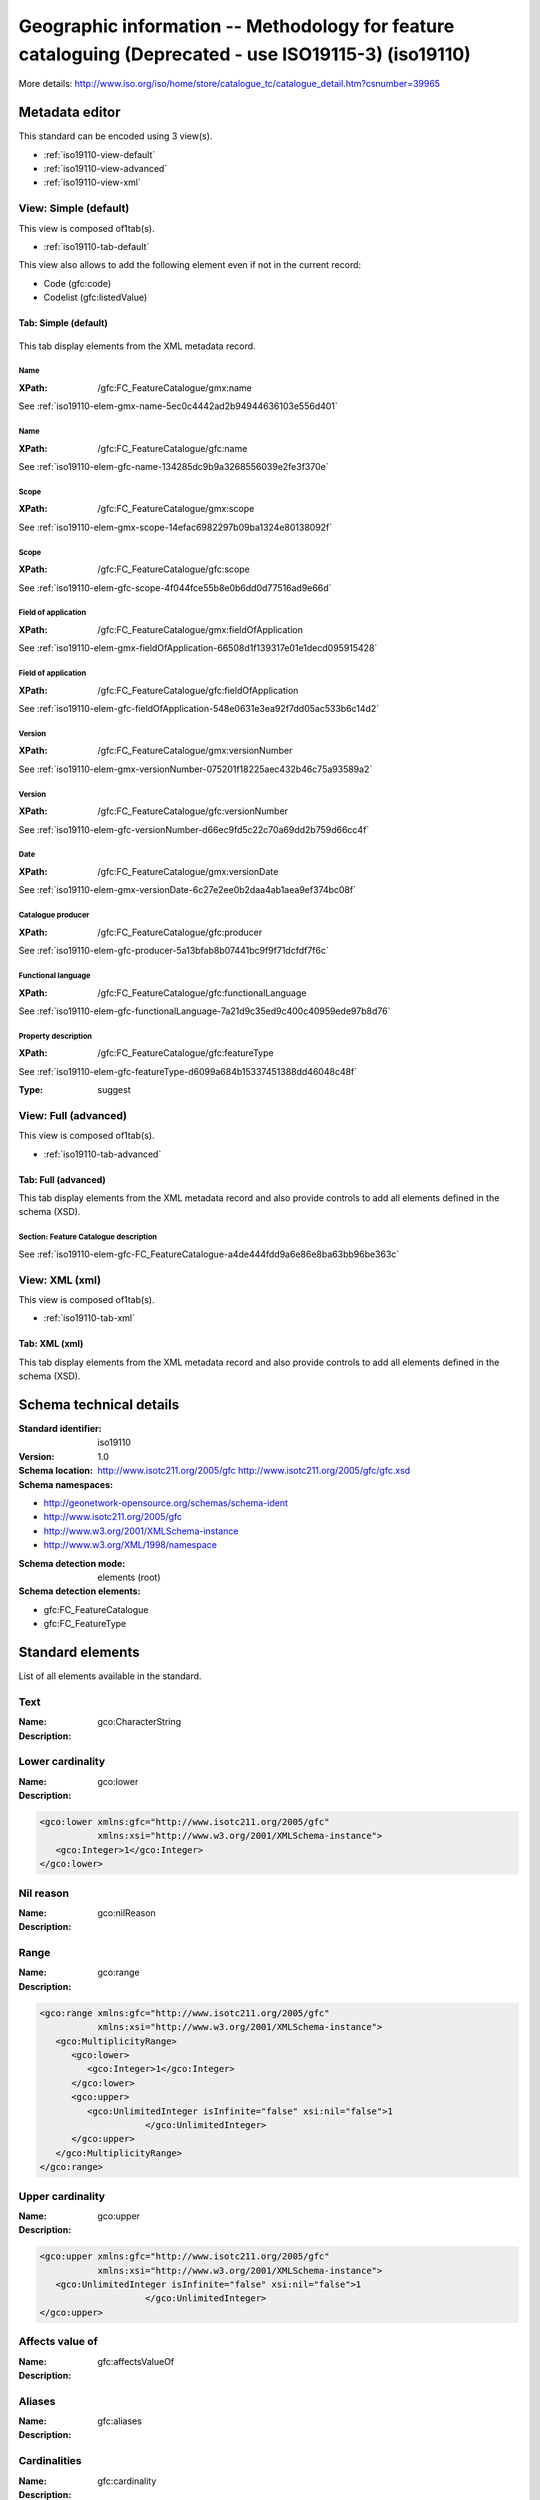 
.. _iso19110:
      

Geographic information -- Methodology for feature cataloguing (Deprecated - use ISO19115-3) (iso19110)
######################################################################################################





More details: http://www.iso.org/iso/home/store/catalogue_tc/catalogue_detail.htm?csnumber=39965


Metadata editor
***************


This standard can be encoded using 3 view(s).

* :ref:`iso19110-view-default`
      
* :ref:`iso19110-view-advanced`
      
* :ref:`iso19110-view-xml`
      

.. _iso19110-view-default:
      

View: Simple (default)
======================

This view is composed of1tab(s).

* :ref:`iso19110-tab-default`
      



This view also allows to add the following element even if not in the current record:

* Code (gfc:code)
* Codelist (gfc:listedValue)


.. _iso19110-tab-default:
      

Tab: Simple (default)
---------------------


.. figure:: img/iso19110-tab-default.png

This tab display elements from the XML metadata record.


Name
^^^^


.. raw:: html


   Feature catalogue name


:XPath:
    
    /gfc:FC_FeatureCatalogue/gmx:name

See :ref:`iso19110-elem-gmx-name-5ec0c4442ad2b94944636103e556d401`
      
Name
^^^^


.. raw:: html


   Feature catalogue name


:XPath:
    
    /gfc:FC_FeatureCatalogue/gfc:name

See :ref:`iso19110-elem-gfc-name-134285dc9b9a3268556039e2fe3f370e`
      
Scope
^^^^^


.. raw:: html


   Scope definition


:XPath:
    
    /gfc:FC_FeatureCatalogue/gmx:scope

See :ref:`iso19110-elem-gmx-scope-14efac6982297b09ba1324e80138092f`
      
Scope
^^^^^


.. raw:: html


   Scope definition


:XPath:
    
    /gfc:FC_FeatureCatalogue/gfc:scope

See :ref:`iso19110-elem-gfc-scope-4f044fce55b8e0b6dd0d77516ad9e66d`
      
Field of application
^^^^^^^^^^^^^^^^^^^^


.. raw:: html


   Field of application


:XPath:
    
    /gfc:FC_FeatureCatalogue/gmx:fieldOfApplication

See :ref:`iso19110-elem-gmx-fieldOfApplication-66508d1f139317e01e1decd095915428`
      
Field of application
^^^^^^^^^^^^^^^^^^^^


.. raw:: html


   Field of application


:XPath:
    
    /gfc:FC_FeatureCatalogue/gfc:fieldOfApplication

See :ref:`iso19110-elem-gfc-fieldOfApplication-548e0631e3ea92f7dd05ac533b6c14d2`
      
Version
^^^^^^^


.. raw:: html


   Catalogue version


:XPath:
    
    /gfc:FC_FeatureCatalogue/gmx:versionNumber

See :ref:`iso19110-elem-gmx-versionNumber-075201f18225aec432b46c75a93589a2`
      
Version
^^^^^^^


.. raw:: html


   Catalogue version


:XPath:
    
    /gfc:FC_FeatureCatalogue/gfc:versionNumber

See :ref:`iso19110-elem-gfc-versionNumber-d66ec9fd5c22c70a69dd2b759d66cc4f`
      
Date
^^^^


.. raw:: html


   Catalogue date


:XPath:
    
    /gfc:FC_FeatureCatalogue/gmx:versionDate

See :ref:`iso19110-elem-gmx-versionDate-6c27e2ee0b2daa4ab1aea9ef374bc08f`
      
Catalogue producer
^^^^^^^^^^^^^^^^^^


.. raw:: html


   Catalogue responsible


:XPath:
    
    /gfc:FC_FeatureCatalogue/gfc:producer

See :ref:`iso19110-elem-gfc-producer-5a13bfab8b07441bc9f9f71dcfdf7f6c`
      
Functional language
^^^^^^^^^^^^^^^^^^^



:XPath:
    
    /gfc:FC_FeatureCatalogue/gfc:functionalLanguage

See :ref:`iso19110-elem-gfc-functionalLanguage-7a21d9c35ed9c400c40959ede97b8d76`
      
Property description
^^^^^^^^^^^^^^^^^^^^


.. raw:: html


   Property description


:XPath:
    
    /gfc:FC_FeatureCatalogue/gfc:featureType

See :ref:`iso19110-elem-gfc-featureType-d6099a684b15337451388dd46048c48f`
      

:Type:
    
    suggest


.. _iso19110-view-advanced:
      

View: Full (advanced)
=====================

This view is composed of1tab(s).

* :ref:`iso19110-tab-advanced`
      



.. _iso19110-tab-advanced:
      

Tab: Full (advanced)
--------------------


This tab display elements from the XML metadata record and also provide controls to add all elements defined in the schema (XSD).


Section: Feature Catalogue description
^^^^^^^^^^^^^^^^^^^^^^^^^^^^^^^^^^^^^^


See :ref:`iso19110-elem-gfc-FC_FeatureCatalogue-a4de444fdd9a6e86e8ba63bb96be363c`
      


.. _iso19110-view-xml:
      

View: XML (xml)
===============

This view is composed of1tab(s).

* :ref:`iso19110-tab-xml`
      



.. _iso19110-tab-xml:
      

Tab: XML (xml)
--------------


This tab display elements from the XML metadata record and also provide controls to add all elements defined in the schema (XSD).

Schema technical details
************************


:Standard identifier:
    
    iso19110

:Version:
    
    1.0

:Schema location:
    
    http://www.isotc211.org/2005/gfc http://www.isotc211.org/2005/gfc/gfc.xsd

:Schema namespaces:
  
* http://geonetwork-opensource.org/schemas/schema-ident

* http://www.isotc211.org/2005/gfc

* http://www.w3.org/2001/XMLSchema-instance

* http://www.w3.org/XML/1998/namespace


:Schema detection mode:
    
    elements (root)


:Schema detection elements:
  
* gfc:FC_FeatureCatalogue

* gfc:FC_FeatureType

Standard elements
*****************


List of all elements available in the standard.


.. _iso19110-elem-gco-CharacterString-44f4a753bad9d1df04d0611f28f05110:
      

Text
====




:Name:
    
    gco:CharacterString

:Description:
  




.. _iso19110-elem-gco-lower-52bfcbb528e9aaefc2e33f4fdc55aa5f:
      

Lower cardinality
=================




:Name:
    
    gco:lower

:Description:
  
.. raw:: html


   Lower cardinality



.. code-block:: xml
    

    <gco:lower xmlns:gfc="http://www.isotc211.org/2005/gfc"
               xmlns:xsi="http://www.w3.org/2001/XMLSchema-instance">
       <gco:Integer>1</gco:Integer>
    </gco:lower>






.. _iso19110-elem-gco-nilReason-59d9c7937eb12ff82e61921ee335d062:
      

Nil reason
==========




:Name:
    
    gco:nilReason

:Description:
  




.. _iso19110-elem-gco-range-6709132eada2bd317e3ad342849df5ef:
      

Range
=====




:Name:
    
    gco:range

:Description:
  

.. code-block:: xml
    

    <gco:range xmlns:gfc="http://www.isotc211.org/2005/gfc"
               xmlns:xsi="http://www.w3.org/2001/XMLSchema-instance">
       <gco:MultiplicityRange>
          <gco:lower>
             <gco:Integer>1</gco:Integer>
          </gco:lower>
          <gco:upper>
             <gco:UnlimitedInteger isInfinite="false" xsi:nil="false">1
                        </gco:UnlimitedInteger>
          </gco:upper>
       </gco:MultiplicityRange>
    </gco:range>






.. _iso19110-elem-gco-upper-a58d7645455b8f20c0d2608c5bc1b6ab:
      

Upper cardinality
=================




:Name:
    
    gco:upper

:Description:
  
.. raw:: html


   Upper cardinality



.. code-block:: xml
    

    <gco:upper xmlns:gfc="http://www.isotc211.org/2005/gfc"
               xmlns:xsi="http://www.w3.org/2001/XMLSchema-instance">
       <gco:UnlimitedInteger isInfinite="false" xsi:nil="false">1
                        </gco:UnlimitedInteger>
    </gco:upper>






.. _iso19110-elem-gfc-affectsValueOf-3cc26e7cd38219c7bb06fbe8e5438598:
      

Affects value of
================




:Name:
    
    gfc:affectsValueOf

:Description:
  




.. _iso19110-elem-gfc-aliases-7ec87797f5b619c461f2acf995b56b2e:
      

Aliases
=======




:Name:
    
    gfc:aliases

:Description:
  




.. _iso19110-elem-gfc-cardinality-36c218fd045f824ca4f9d1ceb6ffbcc2:
      

Cardinalities
=============




:Name:
    
    gfc:cardinality

:Description:
  
.. raw:: html


   Cardinalities



.. code-block:: xml
    

    <gfc:cardinality xmlns:gfc="http://www.isotc211.org/2005/gfc"
                     xmlns:xsi="http://www.w3.org/2001/XMLSchema-instance">
       <gco:Multiplicity>
          <gco:range>
             <gco:MultiplicityRange>
                <gco:lower>
                   <gco:Integer>1</gco:Integer>
                </gco:lower>
                <gco:upper>
                   <gco:UnlimitedInteger isInfinite="false" xsi:nil="false">1
                        </gco:UnlimitedInteger>
                </gco:upper>
             </gco:MultiplicityRange>
          </gco:range>
       </gco:Multiplicity>
    </gfc:cardinality>






.. _iso19110-elem-gfc-carrierOfCharacteristics-c804ac9130fc47e8753b8d2e3776840b:
      

Elements
========




:Name:
    
    gfc:carrierOfCharacteristics

:Description:
  
.. raw:: html


   Association, attribute, operation, ...



.. code-block:: xml
    

    <gfc:carrierOfCharacteristics xmlns:gfc="http://www.isotc211.org/2005/gfc"
                                  xmlns:xsi="http://www.w3.org/2001/XMLSchema-instance">
       <gfc:FC_FeatureAttribute>
          <gfc:memberName>
             <gco:LocalName>VALUE</gco:LocalName>
          </gfc:memberName>
          <gfc:definition>
             <gco:CharacterString/>
          </gfc:definition>
          <gfc:cardinality>
             <gco:Multiplicity>
                <gco:range>
                   <gco:MultiplicityRange>
                      <gco:lower>
                         <gco:Integer>1</gco:Integer>
                      </gco:lower>
                      <gco:upper>
                         <gco:UnlimitedInteger isInfinite="false" xsi:nil="false">1
                        </gco:UnlimitedInteger>
                      </gco:upper>
                   </gco:MultiplicityRange>
                </gco:range>
             </gco:Multiplicity>
          </gfc:cardinality>
          <gfc:featureType/>
          <gfc:valueMeasurementUnit>
             <gml:UnitDefinition xmlns:gml="http://www.opengis.net/gml" gml:id="unknown">
                <gml:description/>
                <gml:identifier codeSpace="unknown"/>
             </gml:UnitDefinition>
          </gfc:valueMeasurementUnit>
          <gfc:listedValue>
             <gfc:FC_ListedValue>
                <gfc:label>
                   <gco:CharacterString>Low coasts</gco:CharacterString>
                </gfc:label>
                <gfc:code>
                   <gco:CharacterString>1</gco:CharacterString>
                </gfc:code>
                <gfc:definition>
                   <gco:CharacterString>Areas within 10km from the coastline and with an elevation
                      below 50m.
                    </gco:CharacterString>
                </gfc:definition>
             </gfc:FC_ListedValue>
          </gfc:listedValue>
          <gfc:listedValue>
             <gfc:FC_ListedValue>
                <gfc:label>
                   <gco:CharacterString>High coasts</gco:CharacterString>
                </gfc:label>
                <gfc:code>
                   <gco:CharacterString>2</gco:CharacterString>
                </gfc:code>
                <gfc:definition>
                   <gco:CharacterString>Areas within 10km from the coastline and with an elevation
                      above 50m.
                    </gco:CharacterString>
                </gfc:definition>
             </gfc:FC_ListedValue>
          </gfc:listedValue>
          <gfc:listedValue>
             <gfc:FC_ListedValue>
                <gfc:label>
                   <gco:CharacterString>Inlands</gco:CharacterString>
                </gfc:label>
                <gfc:code>
                   <gco:CharacterString>3</gco:CharacterString>
                </gfc:code>
                <gfc:definition>
                   <gco:CharacterString>Areas between 0 and 200 m outside the coastal strip.
                    </gco:CharacterString>
                </gfc:definition>
             </gfc:FC_ListedValue>
          </gfc:listedValue>
          <gfc:listedValue>
             <gfc:FC_ListedValue>
                <gfc:label>
                   <gco:CharacterString>Uplands</gco:CharacterString>
                </gfc:label>
                <gfc:code>
                   <gco:CharacterString>4</gco:CharacterString>
                </gfc:code>
                <gfc:definition>
                   <gco:CharacterString>Zones between 200 and 500 m plus the flat areas between 500 and
                      1000m.
                    </gco:CharacterString>
                </gfc:definition>
             </gfc:FC_ListedValue>
          </gfc:listedValue>
          <gfc:listedValue>
             <gfc:FC_ListedValue>
                <gfc:label>
                   <gco:CharacterString>Mountains</gco:CharacterString>
                </gfc:label>
                <gfc:code>
                   <gco:CharacterString>5</gco:CharacterString>
                </gfc:code>
                <gfc:definition>
                   <gco:CharacterString>Slopy areas between 500 and 1000m and all the areas over
                      1000m.
                    </gco:CharacterString>
                </gfc:definition>
             </gfc:FC_ListedValue>
          </gfc:listedValue>
          <gfc:valueType>
             <gco:TypeName>
                <gco:aName>
                   <gco:CharacterString>INTEGER</gco:CharacterString>
                </gco:aName>
             </gco:TypeName>
          </gfc:valueType>
       </gfc:FC_FeatureAttribute>
    </gfc:carrierOfCharacteristics>






.. _iso19110-elem-gfc-code-c62e74de82d004d4ec09d403e4b59c3b:
      

Code
====




:Name:
    
    gfc:code

:Description:
  




.. _iso19110-elem-gfc-constrainedBy-5e5ace57efe55c1890bec294427a780a:
      

Constrained by
==============




:Name:
    
    gfc:constrainedBy

:Description:
  




.. _iso19110-elem-gfc-definition-4bc2a8f5046951fa9e77311ef6d927f2:
      

Definition
==========




:Name:
    
    gfc:definition

:Description:
  
.. raw:: html


   Property definition






.. _iso19110-elem-gfc-definitionReference-30806ed7d5bf82b19c877082a919216e:
      

Definition reference
====================




:Name:
    
    gfc:definitionReference

:Description:
  




.. _iso19110-elem-gfc-definitionSource-7f9ab04b040daf81d7d761ea83101e88:
      

Definition source
=================




:Name:
    
    gfc:definitionSource

:Description:
  




.. _iso19110-elem-gfc-description-87db9aea10cf7281b199782a15b17015:
      

Description
===========




:Name:
    
    gfc:description

:Description:
  




.. _iso19110-elem-gfc-FC_AssociationRole-48c91ffbc9251a3377010490882da453:
      

Association role
================




:Name:
    
    gfc:FC_AssociationRole

:Description:
  




.. _iso19110-elem-gfc-FC_Constraint-8b0503c998a5c3cfd079077286bcc18c:
      

Constraint
==========




:Name:
    
    gfc:FC_Constraint

:Description:
  




.. _iso19110-elem-gfc-FC_FeatureAssociation-7bfc562c6ffccb3dd540692bd8c0fda7:
      

Feature association
===================




:Name:
    
    gfc:FC_FeatureAssociation

:Description:
  




.. _iso19110-elem-gfc-FC_FeatureAttribute-f3f350a00639f88ab53dd23d5ad5724e:
      

Attribute
=========




:Name:
    
    gfc:FC_FeatureAttribute

:Description:
  

.. code-block:: xml
    

    <gfc:FC_FeatureAttribute xmlns:gfc="http://www.isotc211.org/2005/gfc"
                             xmlns:xsi="http://www.w3.org/2001/XMLSchema-instance">
       <gfc:memberName>
          <gco:LocalName>VALUE</gco:LocalName>
       </gfc:memberName>
       <gfc:definition>
          <gco:CharacterString/>
       </gfc:definition>
       <gfc:cardinality>
          <gco:Multiplicity>
             <gco:range>
                <gco:MultiplicityRange>
                   <gco:lower>
                      <gco:Integer>1</gco:Integer>
                   </gco:lower>
                   <gco:upper>
                      <gco:UnlimitedInteger isInfinite="false" xsi:nil="false">1
                        </gco:UnlimitedInteger>
                   </gco:upper>
                </gco:MultiplicityRange>
             </gco:range>
          </gco:Multiplicity>
       </gfc:cardinality>
       <gfc:featureType/>
       <gfc:valueMeasurementUnit>
          <gml:UnitDefinition xmlns:gml="http://www.opengis.net/gml" gml:id="unknown">
             <gml:description/>
             <gml:identifier codeSpace="unknown"/>
          </gml:UnitDefinition>
       </gfc:valueMeasurementUnit>
       <gfc:listedValue>
          <gfc:FC_ListedValue>
             <gfc:label>
                <gco:CharacterString>Low coasts</gco:CharacterString>
             </gfc:label>
             <gfc:code>
                <gco:CharacterString>1</gco:CharacterString>
             </gfc:code>
             <gfc:definition>
                <gco:CharacterString>Areas within 10km from the coastline and with an elevation
                      below 50m.
                    </gco:CharacterString>
             </gfc:definition>
          </gfc:FC_ListedValue>
       </gfc:listedValue>
       <gfc:listedValue>
          <gfc:FC_ListedValue>
             <gfc:label>
                <gco:CharacterString>High coasts</gco:CharacterString>
             </gfc:label>
             <gfc:code>
                <gco:CharacterString>2</gco:CharacterString>
             </gfc:code>
             <gfc:definition>
                <gco:CharacterString>Areas within 10km from the coastline and with an elevation
                      above 50m.
                    </gco:CharacterString>
             </gfc:definition>
          </gfc:FC_ListedValue>
       </gfc:listedValue>
       <gfc:listedValue>
          <gfc:FC_ListedValue>
             <gfc:label>
                <gco:CharacterString>Inlands</gco:CharacterString>
             </gfc:label>
             <gfc:code>
                <gco:CharacterString>3</gco:CharacterString>
             </gfc:code>
             <gfc:definition>
                <gco:CharacterString>Areas between 0 and 200 m outside the coastal strip.
                    </gco:CharacterString>
             </gfc:definition>
          </gfc:FC_ListedValue>
       </gfc:listedValue>
       <gfc:listedValue>
          <gfc:FC_ListedValue>
             <gfc:label>
                <gco:CharacterString>Uplands</gco:CharacterString>
             </gfc:label>
             <gfc:code>
                <gco:CharacterString>4</gco:CharacterString>
             </gfc:code>
             <gfc:definition>
                <gco:CharacterString>Zones between 200 and 500 m plus the flat areas between 500 and
                      1000m.
                    </gco:CharacterString>
             </gfc:definition>
          </gfc:FC_ListedValue>
       </gfc:listedValue>
       <gfc:listedValue>
          <gfc:FC_ListedValue>
             <gfc:label>
                <gco:CharacterString>Mountains</gco:CharacterString>
             </gfc:label>
             <gfc:code>
                <gco:CharacterString>5</gco:CharacterString>
             </gfc:code>
             <gfc:definition>
                <gco:CharacterString>Slopy areas between 500 and 1000m and all the areas over
                      1000m.
                    </gco:CharacterString>
             </gfc:definition>
          </gfc:FC_ListedValue>
       </gfc:listedValue>
       <gfc:valueType>
          <gco:TypeName>
             <gco:aName>
                <gco:CharacterString>INTEGER</gco:CharacterString>
             </gco:aName>
          </gco:TypeName>
       </gfc:valueType>
    </gfc:FC_FeatureAttribute>






.. _iso19110-elem-gfc-FC_FeatureCatalogue-a4de444fdd9a6e86e8ba63bb96be363c:
      

Feature Catalogue description
=============================




:Name:
    
    gfc:FC_FeatureCatalogue

:Description:
  

.. code-block:: xml
    

    <gfc:FC_FeatureCatalogue xmlns:gfc="http://www.isotc211.org/2005/gfc"
                             uuid="411cd05b-9a79-45f2-b39f-0b344a9f35af"
                             xsi:schemaLocation="http://www.isotc211.org/2005/gfc http://www.isotc211.org/2005/gfc/gfc.xsd">
       <gfc:name>
          <gco:CharacterString>Elevation breakdown feature catalogue</gco:CharacterString>
       </gfc:name>
       <gfc:scope>
          <gco:CharacterString>Dataset elevation breakdown (raster 1 km)</gco:CharacterString>
       </gfc:scope>
       <gfc:versionNumber>
          <gco:CharacterString>1.0</gco:CharacterString>
       </gfc:versionNumber>
       <gfc:versionDate>
          <gco:DateTime>2012-11-05T10:56:11</gco:DateTime>
       </gfc:versionDate>
       <gfc:producer>
          <gmd:CI_ResponsibleParty>
             <gmd:individualName>
                <gco:CharacterString>European Environment Agency</gco:CharacterString>
             </gmd:individualName>
             <gmd:organisationName>
                <gco:CharacterString/>
             </gmd:organisationName>
             <gmd:positionName>
                <gco:CharacterString/>
             </gmd:positionName>
             <gmd:contactInfo>
                <gmd:CI_Contact>
                   <gmd:address>
                      <gmd:CI_Address>
                         <gmd:deliveryPoint>
                            <gco:CharacterString>Kongens Nytorv 6</gco:CharacterString>
                         </gmd:deliveryPoint>
                         <gmd:city>
                            <gco:CharacterString>Copenhagen</gco:CharacterString>
                         </gmd:city>
                         <gmd:administrativeArea>
                            <gco:CharacterString>K</gco:CharacterString>
                         </gmd:administrativeArea>
                         <gmd:postalCode>
                            <gco:CharacterString>1050</gco:CharacterString>
                         </gmd:postalCode>
                         <gmd:country>
                            <gco:CharacterString>Denmark</gco:CharacterString>
                         </gmd:country>
                         <gmd:electronicMailAddress>
                            <gco:CharacterString>mauro.michielon@eea.europa.eu</gco:CharacterString>
                         </gmd:electronicMailAddress>
                      </gmd:CI_Address>
                   </gmd:address>
                </gmd:CI_Contact>
             </gmd:contactInfo>
             <gmd:role>
                <gmd:CI_RoleCode codeListValue="pointOfContact" codeList="CI_RoleCode"/>
             </gmd:role>
          </gmd:CI_ResponsibleParty>
       </gfc:producer>
       <gfc:featureType>
          <gfc:FC_FeatureType>
             <gfc:typeName>
                <gco:LocalName>Elevation breakdown</gco:LocalName>
             </gfc:typeName>
             <gfc:definition>
                <gco:CharacterString>The Elevation breakdown is used to allocate Land cover changes into
              homogeneous areas as function of height, slope and distance to the sea.
            </gco:CharacterString>
             </gfc:definition>
             <gfc:isAbstract>
                <gco:Boolean>false</gco:Boolean>
             </gfc:isAbstract>
             <gfc:featureCatalogue/>
             <gfc:carrierOfCharacteristics>
                <gfc:FC_FeatureAttribute>
                   <gfc:memberName>
                      <gco:LocalName>VALUE</gco:LocalName>
                   </gfc:memberName>
                   <gfc:definition>
                      <gco:CharacterString/>
                   </gfc:definition>
                   <gfc:cardinality>
                      <gco:Multiplicity>
                         <gco:range>
                            <gco:MultiplicityRange>
                               <gco:lower>
                                  <gco:Integer>1</gco:Integer>
                               </gco:lower>
                               <gco:upper>
                                  <gco:UnlimitedInteger isInfinite="false" xsi:nil="false">1
                        </gco:UnlimitedInteger>
                               </gco:upper>
                            </gco:MultiplicityRange>
                         </gco:range>
                      </gco:Multiplicity>
                   </gfc:cardinality>
                   <gfc:featureType/>
                   <gfc:valueMeasurementUnit>
                      <gml:UnitDefinition xmlns:gml="http://www.opengis.net/gml" gml:id="unknown">
                         <gml:description/>
                         <gml:identifier codeSpace="unknown"/>
                      </gml:UnitDefinition>
                   </gfc:valueMeasurementUnit>
                   <gfc:listedValue>
                      <gfc:FC_ListedValue>
                         <gfc:label>
                            <gco:CharacterString>Low coasts</gco:CharacterString>
                         </gfc:label>
                         <gfc:code>
                            <gco:CharacterString>1</gco:CharacterString>
                         </gfc:code>
                         <gfc:definition>
                            <gco:CharacterString>Areas within 10km from the coastline and with an elevation
                      below 50m.
                    </gco:CharacterString>
                         </gfc:definition>
                      </gfc:FC_ListedValue>
                   </gfc:listedValue>
                   <gfc:listedValue>
                      <gfc:FC_ListedValue>
                         <gfc:label>
                            <gco:CharacterString>High coasts</gco:CharacterString>
                         </gfc:label>
                         <gfc:code>
                            <gco:CharacterString>2</gco:CharacterString>
                         </gfc:code>
                         <gfc:definition>
                            <gco:CharacterString>Areas within 10km from the coastline and with an elevation
                      above 50m.
                    </gco:CharacterString>
                         </gfc:definition>
                      </gfc:FC_ListedValue>
                   </gfc:listedValue>
                   <gfc:listedValue>
                      <gfc:FC_ListedValue>
                         <gfc:label>
                            <gco:CharacterString>Inlands</gco:CharacterString>
                         </gfc:label>
                         <gfc:code>
                            <gco:CharacterString>3</gco:CharacterString>
                         </gfc:code>
                         <gfc:definition>
                            <gco:CharacterString>Areas between 0 and 200 m outside the coastal strip.
                    </gco:CharacterString>
                         </gfc:definition>
                      </gfc:FC_ListedValue>
                   </gfc:listedValue>
                   <gfc:listedValue>
                      <gfc:FC_ListedValue>
                         <gfc:label>
                            <gco:CharacterString>Uplands</gco:CharacterString>
                         </gfc:label>
                         <gfc:code>
                            <gco:CharacterString>4</gco:CharacterString>
                         </gfc:code>
                         <gfc:definition>
                            <gco:CharacterString>Zones between 200 and 500 m plus the flat areas between 500 and
                      1000m.
                    </gco:CharacterString>
                         </gfc:definition>
                      </gfc:FC_ListedValue>
                   </gfc:listedValue>
                   <gfc:listedValue>
                      <gfc:FC_ListedValue>
                         <gfc:label>
                            <gco:CharacterString>Mountains</gco:CharacterString>
                         </gfc:label>
                         <gfc:code>
                            <gco:CharacterString>5</gco:CharacterString>
                         </gfc:code>
                         <gfc:definition>
                            <gco:CharacterString>Slopy areas between 500 and 1000m and all the areas over
                      1000m.
                    </gco:CharacterString>
                         </gfc:definition>
                      </gfc:FC_ListedValue>
                   </gfc:listedValue>
                   <gfc:valueType>
                      <gco:TypeName>
                         <gco:aName>
                            <gco:CharacterString>INTEGER</gco:CharacterString>
                         </gco:aName>
                      </gco:TypeName>
                   </gfc:valueType>
                </gfc:FC_FeatureAttribute>
             </gfc:carrierOfCharacteristics>
          </gfc:FC_FeatureType>
       </gfc:featureType>
    </gfc:FC_FeatureCatalogue>






.. _iso19110-elem-gfc-FC_FeatureOperation-637b82bc0e9951563005e479a9e1d152:
      

Feature operation
=================




:Name:
    
    gfc:FC_FeatureOperation

:Description:
  




.. _iso19110-elem-gfc-FC_FeatureType-38ad06d5e87d9bf33d5f111e7bca0eb4:
      

Attribute table description
===========================




:Name:
    
    gfc:FC_FeatureType

:Description:
  
.. raw:: html


   Attribute table description



.. code-block:: xml
    

    <gfc:FC_FeatureType xmlns:gfc="http://www.isotc211.org/2005/gfc"
                        xmlns:xsi="http://www.w3.org/2001/XMLSchema-instance">
       <gfc:typeName>
          <gco:LocalName>Elevation breakdown</gco:LocalName>
       </gfc:typeName>
       <gfc:definition>
          <gco:CharacterString>The Elevation breakdown is used to allocate Land cover changes into
              homogeneous areas as function of height, slope and distance to the sea.
            </gco:CharacterString>
       </gfc:definition>
       <gfc:isAbstract>
          <gco:Boolean>false</gco:Boolean>
       </gfc:isAbstract>
       <gfc:featureCatalogue/>
       <gfc:carrierOfCharacteristics>
          <gfc:FC_FeatureAttribute>
             <gfc:memberName>
                <gco:LocalName>VALUE</gco:LocalName>
             </gfc:memberName>
             <gfc:definition>
                <gco:CharacterString/>
             </gfc:definition>
             <gfc:cardinality>
                <gco:Multiplicity>
                   <gco:range>
                      <gco:MultiplicityRange>
                         <gco:lower>
                            <gco:Integer>1</gco:Integer>
                         </gco:lower>
                         <gco:upper>
                            <gco:UnlimitedInteger isInfinite="false" xsi:nil="false">1
                        </gco:UnlimitedInteger>
                         </gco:upper>
                      </gco:MultiplicityRange>
                   </gco:range>
                </gco:Multiplicity>
             </gfc:cardinality>
             <gfc:featureType/>
             <gfc:valueMeasurementUnit>
                <gml:UnitDefinition xmlns:gml="http://www.opengis.net/gml" gml:id="unknown">
                   <gml:description/>
                   <gml:identifier codeSpace="unknown"/>
                </gml:UnitDefinition>
             </gfc:valueMeasurementUnit>
             <gfc:listedValue>
                <gfc:FC_ListedValue>
                   <gfc:label>
                      <gco:CharacterString>Low coasts</gco:CharacterString>
                   </gfc:label>
                   <gfc:code>
                      <gco:CharacterString>1</gco:CharacterString>
                   </gfc:code>
                   <gfc:definition>
                      <gco:CharacterString>Areas within 10km from the coastline and with an elevation
                      below 50m.
                    </gco:CharacterString>
                   </gfc:definition>
                </gfc:FC_ListedValue>
             </gfc:listedValue>
             <gfc:listedValue>
                <gfc:FC_ListedValue>
                   <gfc:label>
                      <gco:CharacterString>High coasts</gco:CharacterString>
                   </gfc:label>
                   <gfc:code>
                      <gco:CharacterString>2</gco:CharacterString>
                   </gfc:code>
                   <gfc:definition>
                      <gco:CharacterString>Areas within 10km from the coastline and with an elevation
                      above 50m.
                    </gco:CharacterString>
                   </gfc:definition>
                </gfc:FC_ListedValue>
             </gfc:listedValue>
             <gfc:listedValue>
                <gfc:FC_ListedValue>
                   <gfc:label>
                      <gco:CharacterString>Inlands</gco:CharacterString>
                   </gfc:label>
                   <gfc:code>
                      <gco:CharacterString>3</gco:CharacterString>
                   </gfc:code>
                   <gfc:definition>
                      <gco:CharacterString>Areas between 0 and 200 m outside the coastal strip.
                    </gco:CharacterString>
                   </gfc:definition>
                </gfc:FC_ListedValue>
             </gfc:listedValue>
             <gfc:listedValue>
                <gfc:FC_ListedValue>
                   <gfc:label>
                      <gco:CharacterString>Uplands</gco:CharacterString>
                   </gfc:label>
                   <gfc:code>
                      <gco:CharacterString>4</gco:CharacterString>
                   </gfc:code>
                   <gfc:definition>
                      <gco:CharacterString>Zones between 200 and 500 m plus the flat areas between 500 and
                      1000m.
                    </gco:CharacterString>
                   </gfc:definition>
                </gfc:FC_ListedValue>
             </gfc:listedValue>
             <gfc:listedValue>
                <gfc:FC_ListedValue>
                   <gfc:label>
                      <gco:CharacterString>Mountains</gco:CharacterString>
                   </gfc:label>
                   <gfc:code>
                      <gco:CharacterString>5</gco:CharacterString>
                   </gfc:code>
                   <gfc:definition>
                      <gco:CharacterString>Slopy areas between 500 and 1000m and all the areas over
                      1000m.
                    </gco:CharacterString>
                   </gfc:definition>
                </gfc:FC_ListedValue>
             </gfc:listedValue>
             <gfc:valueType>
                <gco:TypeName>
                   <gco:aName>
                      <gco:CharacterString>INTEGER</gco:CharacterString>
                   </gco:aName>
                </gco:TypeName>
             </gfc:valueType>
          </gfc:FC_FeatureAttribute>
       </gfc:carrierOfCharacteristics>
    </gfc:FC_FeatureType>






.. _iso19110-elem-gfc-FC_InheritanceRelation-fe8bfb4f25b16151bf7dc241c0bb800c:
      

Heritance relation
==================




:Name:
    
    gfc:FC_InheritanceRelation

:Description:
  




.. _iso19110-elem-gfc-FC_ListedValue-281cee06b2347acc7c485783eb4cf22f:
      

Codelist
========




:Name:
    
    gfc:FC_ListedValue

:Description:
  




.. _iso19110-elem-gfc-FC_RoleType-8f835d500036f8c773643298ee9a1287:
      

Role type
=========




:Name:
    
    gfc:FC_RoleType

:Description:
  




.. _iso19110-elem-gfc-featureCatalogue-747a0827bf295f6d27168cd2b274929b:
      

Feature catalogue
=================




:Name:
    
    gfc:featureCatalogue

:Description:
  

.. code-block:: xml
    

    <gfc:featureCatalogue xmlns:gfc="http://www.isotc211.org/2005/gfc"
                          xmlns:xsi="http://www.w3.org/2001/XMLSchema-instance"/>






.. _iso19110-elem-gfc-featureType-d6099a684b15337451388dd46048c48f:
      

Property description
====================




:Name:
    
    gfc:featureType

:Description:
  
.. raw:: html


   Property description






.. _iso19110-elem-gfc-fieldOfApplication-548e0631e3ea92f7dd05ac533b6c14d2:
      

Field of application
====================




:Name:
    
    gfc:fieldOfApplication

:Description:
  
.. raw:: html


   Field of application






.. _iso19110-elem-gfc-formalDefinition-61fbbceaf2b0eca25754ba29528ac201:
      

Formal definition
=================




:Name:
    
    gfc:formalDefinition

:Description:
  




.. _iso19110-elem-gfc-functionalLanguage-7a21d9c35ed9c400c40959ede97b8d76:
      

Functional language
===================




:Name:
    
    gfc:functionalLanguage

:Description:
  




.. _iso19110-elem-gfc-inheritsFrom-d48c2429ef37a9f7001c4c78b3185ad8:
      

Inherits from
=============




:Name:
    
    gfc:inheritsFrom

:Description:
  




.. _iso19110-elem-gfc-inheritsTo-21e907a9a6f03374cf39958e940d6c04:
      

Inherits to
===========




:Name:
    
    gfc:inheritsTo

:Description:
  




.. _iso19110-elem-gfc-isAbstract-108adb5fd93bc80097796cf3e185145e:
      

Abstract
========




:Name:
    
    gfc:isAbstract

:Description:
  
.. raw:: html


   Is this element an abstract element ?



.. code-block:: xml
    

    <gfc:isAbstract xmlns:gfc="http://www.isotc211.org/2005/gfc"
                    xmlns:xsi="http://www.w3.org/2001/XMLSchema-instance">
       <gco:Boolean>false</gco:Boolean>
    </gfc:isAbstract>






.. _iso19110-elem-gfc-isNavigable-ee77efa13eb047461f3d1b10eb057ad2:
      

Is navigable
============




:Name:
    
    gfc:isNavigable

:Description:
  




.. _iso19110-elem-gfc-isOrdered-99dd774d6527b2e2a6714029b3d85562:
      

Is ordered
==========




:Name:
    
    gfc:isOrdered

:Description:
  




.. _iso19110-elem-gfc-label-f039ffb9cb376d0473d7be6326b20fd7:
      

Label
=====




:Name:
    
    gfc:label

:Description:
  




.. _iso19110-elem-gfc-listedValue-10921452105d681cb7bcb8c2851416f9:
      

Codelist
========




:Name:
    
    gfc:listedValue

:Description:
  
.. raw:: html


   List of values for this element.






.. _iso19110-elem-gfc-memberName-3bd14590c8d90557f5d48e886a3ebef7:
      

Member name
===========




:Name:
    
    gfc:memberName

:Description:
  

.. code-block:: xml
    

    <gfc:memberName xmlns:gfc="http://www.isotc211.org/2005/gfc"
                    xmlns:xsi="http://www.w3.org/2001/XMLSchema-instance">
       <gco:LocalName>VALUE</gco:LocalName>
    </gfc:memberName>






.. _iso19110-elem-gfc-name-134285dc9b9a3268556039e2fe3f370e:
      

Name
====




:Name:
    
    gfc:name

:Description:
  
.. raw:: html


   Feature catalogue name



.. code-block:: xml
    

    <gfc:name xmlns:gfc="http://www.isotc211.org/2005/gfc"
              xmlns:xsi="http://www.w3.org/2001/XMLSchema-instance">
       <gco:CharacterString>Elevation breakdown feature catalogue</gco:CharacterString>
    </gfc:name>






.. _iso19110-elem-gfc-observesValueOf-b236ed68892a516373f72b89b397cde4:
      

Observes value of
=================




:Name:
    
    gfc:observesValueOf

:Description:
  




.. _iso19110-elem-gfc-producer-5a13bfab8b07441bc9f9f71dcfdf7f6c:
      

Catalogue producer
==================




:Name:
    
    gfc:producer

:Description:
  
.. raw:: html


   Catalogue responsible



.. code-block:: xml
    

    <gfc:producer xmlns:gfc="http://www.isotc211.org/2005/gfc"
                  xmlns:xsi="http://www.w3.org/2001/XMLSchema-instance">
       <gmd:CI_ResponsibleParty>
          <gmd:individualName>
             <gco:CharacterString>European Environment Agency</gco:CharacterString>
          </gmd:individualName>
          <gmd:organisationName>
             <gco:CharacterString/>
          </gmd:organisationName>
          <gmd:positionName>
             <gco:CharacterString/>
          </gmd:positionName>
          <gmd:contactInfo>
             <gmd:CI_Contact>
                <gmd:address>
                   <gmd:CI_Address>
                      <gmd:deliveryPoint>
                         <gco:CharacterString>Kongens Nytorv 6</gco:CharacterString>
                      </gmd:deliveryPoint>
                      <gmd:city>
                         <gco:CharacterString>Copenhagen</gco:CharacterString>
                      </gmd:city>
                      <gmd:administrativeArea>
                         <gco:CharacterString>K</gco:CharacterString>
                      </gmd:administrativeArea>
                      <gmd:postalCode>
                         <gco:CharacterString>1050</gco:CharacterString>
                      </gmd:postalCode>
                      <gmd:country>
                         <gco:CharacterString>Denmark</gco:CharacterString>
                      </gmd:country>
                      <gmd:electronicMailAddress>
                         <gco:CharacterString>mauro.michielon@eea.europa.eu</gco:CharacterString>
                      </gmd:electronicMailAddress>
                   </gmd:CI_Address>
                </gmd:address>
             </gmd:CI_Contact>
          </gmd:contactInfo>
          <gmd:role>
             <gmd:CI_RoleCode codeListValue="pointOfContact" codeList="CI_RoleCode"/>
          </gmd:role>
       </gmd:CI_ResponsibleParty>
    </gfc:producer>






.. _iso19110-elem-gfc-relation-aacba568eb3b35bd7b8432488f11bf69:
      

Relation
========




:Name:
    
    gfc:relation

:Description:
  




.. _iso19110-elem-gfc-roleName-75ef0d862fac206908f78b9ecd526c65:
      

Role name
=========




:Name:
    
    gfc:roleName

:Description:
  




.. _iso19110-elem-gfc-roleType-e11e8dd83ce112d38151e4c5d41f5e57:
      

Role type
=========




:Name:
    
    gfc:roleType

:Description:
  




.. _iso19110-elem-gfc-scope-4f044fce55b8e0b6dd0d77516ad9e66d:
      

Scope
=====




:Name:
    
    gfc:scope

:Description:
  
.. raw:: html


   Scope definition



.. code-block:: xml
    

    <gfc:scope xmlns:gfc="http://www.isotc211.org/2005/gfc"
               xmlns:xsi="http://www.w3.org/2001/XMLSchema-instance">
       <gco:CharacterString>Dataset elevation breakdown (raster 1 km)</gco:CharacterString>
    </gfc:scope>






.. _iso19110-elem-gfc-signature-a322fc9fc498999771ea25d75eeadb92:
      

Signature
=========




:Name:
    
    gfc:signature

:Description:
  




.. _iso19110-elem-gfc-triggeredByValueOf-f9c78e57b38ecbf17a07eae27ddceb25:
      

Triggered by value of
=====================




:Name:
    
    gfc:triggeredByValueOf

:Description:
  




.. _iso19110-elem-gfc-type-8d417215d65176688a81728103dee9d4:
      

Type
====




:Name:
    
    gfc:type

:Description:
  




.. _iso19110-elem-gfc-typeName-5eb6a83793b5f1865c0a10bc6d3cb399:
      

Property name
=============




:Name:
    
    gfc:typeName

:Description:
  

.. code-block:: xml
    

    <gfc:typeName xmlns:gfc="http://www.isotc211.org/2005/gfc"
                  xmlns:xsi="http://www.w3.org/2001/XMLSchema-instance">
       <gco:LocalName>Elevation breakdown</gco:LocalName>
    </gfc:typeName>






.. _iso19110-elem-gfc-uniqueInstance-b0b6a49f0189dc2499564de5cdfd25a0:
      

Unique instance
===============




:Name:
    
    gfc:uniqueInstance

:Description:
  




.. _iso19110-elem-gfc-valueMeasurementUnit-3722d826b1a00b71bfae6cd7eefff3cd:
      

Value measurement unit
======================




:Name:
    
    gfc:valueMeasurementUnit

:Description:
  

.. code-block:: xml
    

    <gfc:valueMeasurementUnit xmlns:gfc="http://www.isotc211.org/2005/gfc"
                              xmlns:xsi="http://www.w3.org/2001/XMLSchema-instance">
       <gml:UnitDefinition xmlns:gml="http://www.opengis.net/gml" gml:id="unknown">
          <gml:description/>
          <gml:identifier codeSpace="unknown"/>
       </gml:UnitDefinition>
    </gfc:valueMeasurementUnit>






.. _iso19110-elem-gfc-valueType-faeb30b744a5e7aa19f43cb83bf2a9ab:
      

Value type
==========




:Name:
    
    gfc:valueType

:Description:
  

.. code-block:: xml
    

    <gfc:valueType xmlns:gfc="http://www.isotc211.org/2005/gfc"
                   xmlns:xsi="http://www.w3.org/2001/XMLSchema-instance">
       <gco:TypeName>
          <gco:aName>
             <gco:CharacterString>INTEGER</gco:CharacterString>
          </gco:aName>
       </gco:TypeName>
    </gfc:valueType>






.. _iso19110-elem-gfc-versionDate-536720beffcbb11d9da8bd041ad7a762:
      

Date
====




:Name:
    
    gfc:versionDate

:Description:
  
.. raw:: html


   Catalogue date



.. code-block:: xml
    

    <gfc:versionDate xmlns:gfc="http://www.isotc211.org/2005/gfc"
                     xmlns:xsi="http://www.w3.org/2001/XMLSchema-instance">
       <gco:DateTime>2012-11-05T10:56:11</gco:DateTime>
    </gfc:versionDate>






.. _iso19110-elem-gfc-versionNumber-d66ec9fd5c22c70a69dd2b759d66cc4f:
      

Version
=======




:Name:
    
    gfc:versionNumber

:Description:
  
.. raw:: html


   Catalogue version



.. code-block:: xml
    

    <gfc:versionNumber xmlns:gfc="http://www.isotc211.org/2005/gfc"
                       xmlns:xsi="http://www.w3.org/2001/XMLSchema-instance">
       <gco:CharacterString>1.0</gco:CharacterString>
    </gfc:versionNumber>






.. _iso19110-elem-gmd-CI_ResponsibleParty-f8269ab6464cabb0bc5d4b5d8e2d410c:
      

Responsible party
=================




:Name:
    
    gmd:CI_ResponsibleParty

:Description:
  
.. raw:: html


   Responsible party



.. code-block:: xml
    

    <gmd:CI_ResponsibleParty xmlns:gfc="http://www.isotc211.org/2005/gfc"
                             xmlns:xsi="http://www.w3.org/2001/XMLSchema-instance">
       <gmd:individualName>
          <gco:CharacterString>European Environment Agency</gco:CharacterString>
       </gmd:individualName>
       <gmd:organisationName>
          <gco:CharacterString/>
       </gmd:organisationName>
       <gmd:positionName>
          <gco:CharacterString/>
       </gmd:positionName>
       <gmd:contactInfo>
          <gmd:CI_Contact>
             <gmd:address>
                <gmd:CI_Address>
                   <gmd:deliveryPoint>
                      <gco:CharacterString>Kongens Nytorv 6</gco:CharacterString>
                   </gmd:deliveryPoint>
                   <gmd:city>
                      <gco:CharacterString>Copenhagen</gco:CharacterString>
                   </gmd:city>
                   <gmd:administrativeArea>
                      <gco:CharacterString>K</gco:CharacterString>
                   </gmd:administrativeArea>
                   <gmd:postalCode>
                      <gco:CharacterString>1050</gco:CharacterString>
                   </gmd:postalCode>
                   <gmd:country>
                      <gco:CharacterString>Denmark</gco:CharacterString>
                   </gmd:country>
                   <gmd:electronicMailAddress>
                      <gco:CharacterString>mauro.michielon@eea.europa.eu</gco:CharacterString>
                   </gmd:electronicMailAddress>
                </gmd:CI_Address>
             </gmd:address>
          </gmd:CI_Contact>
       </gmd:contactInfo>
       <gmd:role>
          <gmd:CI_RoleCode codeListValue="pointOfContact" codeList="CI_RoleCode"/>
       </gmd:role>
    </gmd:CI_ResponsibleParty>






.. _iso19110-elem-gmd-responsibleParty-7352aaa3187b52425f19d3f567e8b88a:
      

Responsible party
=================




:Name:
    
    gmd:responsibleParty

:Description:
  
.. raw:: html


   Responsible party






.. _iso19110-elem-gmx-Anchor-4e506485badff59411e1cb2c1f5031e3:
      

Anchor
======




:Name:
    
    gmx:Anchor

:Description:
  




.. _iso19110-elem-gmx-fieldOfApplication-66508d1f139317e01e1decd095915428:
      

Field of application
====================




:Name:
    
    gmx:fieldOfApplication

:Description:
  
.. raw:: html


   Field of application






.. _iso19110-elem-gmx-FileName-2a19fe714b24f0a417598321882eef7f:
      

File name
=========




:Name:
    
    gmx:FileName

:Description:
  




.. _iso19110-elem-gmx-name-5ec0c4442ad2b94944636103e556d401:
      

Name
====




:Name:
    
    gmx:name

:Description:
  
.. raw:: html


   Feature catalogue name






.. _iso19110-elem-gmx-scope-14efac6982297b09ba1324e80138092f:
      

Scope
=====




:Name:
    
    gmx:scope

:Description:
  
.. raw:: html


   Scope definition






.. _iso19110-elem-gmx-versionDate-6c27e2ee0b2daa4ab1aea9ef374bc08f:
      

Date
====




:Name:
    
    gmx:versionDate

:Description:
  
.. raw:: html


   Catalogue date






.. _iso19110-elem-gmx-versionNumber-075201f18225aec432b46c75a93589a2:
      

Version
=======




:Name:
    
    gmx:versionNumber

:Description:
  
.. raw:: html


   Catalogue version






Standard codelists
******************


List of all codelists available in the standard.




.. _iso19110-cl-gmd-CI_RoleCode:
      

Standard codelists (gmd:CI_RoleCode)
====================================



======================================================================================================================  ===========================================================================================================================  ===============================================================================================================================================================================================================================================================================================================================================================================================================================================================================================================================================================================================================================================================================
code                                                                                                                    label                                                                                                                        description                                                                                                                                                                                                                                                                                                                                                                                                                                                                                                                                                                                                                                                                    
======================================================================================================================  ===========================================================================================================================  ===============================================================================================================================================================================================================================================================================================================================================================================================================================================================================================================================================================================================================================================================================
resourceProvider                                                                                                        Resource provider                                                                                                            Party that supplies the resource                                                                                                                                                                                                                                                                                                                                                                                                                                                                                                                                                                                                                                               
custodian                                                                                                               Custodian                                                                                                                    Party that accepts accountability and responsibility for the data and ensures appropriate care and maintenance of the resource                                                                                                                                                                                                                                                                                                                                                                                                                                                                                                                                                 
owner                                                                                                                   Owner                                                                                                                        Party that owns the resource                                                                                                                                                                                                                                                                                                                                                                                                                                                                                                                                                                                                                                                   
user                                                                                                                    User                                                                                                                         Party who uses the resource                                                                                                                                                                                                                                                                                                                                                                                                                                                                                                                                                                                                                                                    
distributor                                                                                                             Distributor                                                                                                                  Party who distributes the resource                                                                                                                                                                                                                                                                                                                                                                                                                                                                                                                                                                                                                                             
originator                                                                                                              Originator                                                                                                                   Party who created the resource                                                                                                                                                                                                                                                                                                                                                                                                                                                                                                                                                                                                                                                 
pointOfContact                                                                                                          Point of contact                                                                                                             Party who can be contacted for acquiring knowledge about or acquisition of the resource                                                                                                                                                                                                                                                                                                                                                                                                                                                                                                                                                                                        
principalInvestigator                                                                                                   Principal investigator                                                                                                       Key party responsible for gathering information and conducting research                                                                                                                                                                                                                                                                                                                                                                                                                                                                                                                                                                                                        
processor                                                                                                               Processor                                                                                                                    Party that has processed the data in a manner such that the resource has been modified                                                                                                                                                                                                                                                                                                                                                                                                                                                                                                                                                                                         
publisher                                                                                                               Publisher                                                                                                                    Party who published the resource                                                                                                                                                                                                                                                                                                                                                                                                                                                                                                                                                                                                                                               
author                                                                                                                  Author                                                                                                                       Party who authored the resource                                                                                                                                                                                                                                                                                                                                                                                                                                                                                                                                                                                                                                                
======================================================================================================================  ===========================================================================================================================  ===============================================================================================================================================================================================================================================================================================================================================================================================================================================================================================================================================================================================================================================================================


